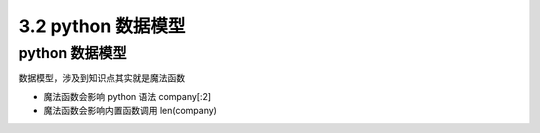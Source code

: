 ===============================
3.2 python 数据模型
===============================

--------------------
python 数据模型
--------------------

数据模型，涉及到知识点其实就是魔法函数

- 魔法函数会影响 python 语法  company[:2]
- 魔法函数会影响内置函数调用 len(company)
